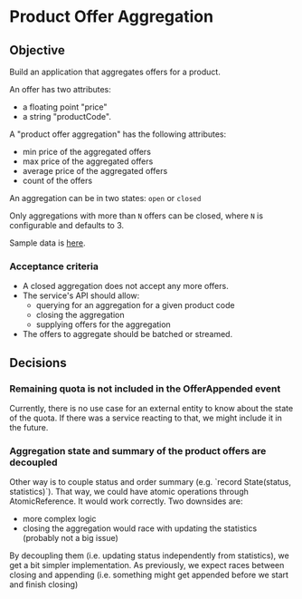 * Product Offer Aggregation
** Objective
Build an application that aggregates offers for a product.

An offer has two attributes:
- a floating point "price"
- a string "productCode".

A "product offer aggregation" has the following attributes:
- min price of the aggregated offers
- max price of the aggregated offers
- average price of the aggregated offers
- count of the offers

An aggregation can be in two states: ~open~ or ~closed~

Only aggregations with more than =N= offers can be closed, where =N= is
configurable and defaults to 3.

Sample data is [[file:data.csv][here]].

*** Acceptance criteria
- A closed aggregation does not accept any more offers.
- The service's API should allow:
  - querying for an aggregation for a given product code
  - closing the aggregation
  - supplying offers for the aggregation
- The offers to aggregate should be batched or streamed.

** Decisions
*** Remaining quota is not included in the OfferAppended event
Currently, there is no use case for an external entity to know about the state of the quota.
If there was a service reacting to that, we might include it in the future.

*** Aggregation state and summary of the product offers are decoupled
Other way is to couple status and order summary (e.g. `record State(status, statistics)`). That way, we could have
atomic operations through AtomicReference. It would work correctly. Two downsides are:
- more complex logic
- closing the aggregation would race with updating the statistics (probably not a big issue)

By decoupling them (i.e. updating status independently from statistics), we get a bit simpler implementation.
As previously, we expect races between closing and appending (i.e. something might get appended before we start and finish closing)
